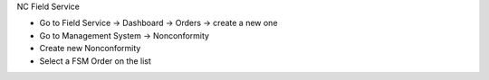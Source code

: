 NC Field Service

* Go to Field Service → Dashboard → Orders → create a new one
* Go to Management System → Nonconformity
* Create new Nonconformity
* Select a FSM Order on the list
